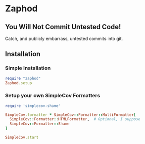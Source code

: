 * Zaphod

** You Will Not Commit Untested Code!

Catch, and publicly embarrass, untested commits into git.

** Installation

*** Simple Installation

#+BEGIN_SRC ruby
  require "zaphod"
  Zaphod.setup
#+END_SRC

*** Setup your own SimpleCov Formatters

#+BEGIN_SRC ruby
  require 'simplecov-shame'

  SimpleCov.formatter * SimpleCov::Formatter::MultiFormatter[
    SimpleCov::Formatter::HTMLFormatter,  # Optional, I suppose
    SimpleCov::Formatter::Shame
  ]

  SimpleCov.start
#+END_SRC
